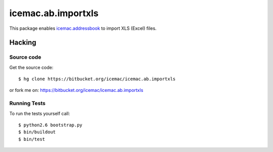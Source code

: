 =====================
 icemac.ab.importxls
=====================

This package enables `icemac.addressbook`_ to import XLS (Excel) files.

.. _`icemac.addressbook` : http://pypi.python.org/pypi/icemac.addressbook

Hacking
=======

Source code
-----------

Get the source code::

   $ hg clone https://bitbucket.org/icemac/icemac.ab.importxls

or fork me on: https://bitbucket.org/icemac/icemac.ab.importxls

Running Tests
-------------

.. image:: https://secure.travis-ci.org/icemac/icemac.ab.importxls.png
   :target: https://travis-ci.org/icemac/icemac.ab.importxls

To run the tests yourself call::

  $ python2.6 bootstrap.py
  $ bin/buildout
  $ bin/test
